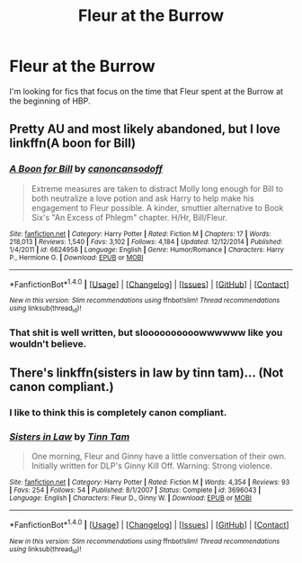 #+TITLE: Fleur at the Burrow

* Fleur at the Burrow
:PROPERTIES:
:Author: ApteryxAustralis
:Score: 4
:DateUnix: 1505972685.0
:DateShort: 2017-Sep-21
:FlairText: Fic Search
:END:
I'm looking for fics that focus on the time that Fleur spent at the Burrow at the beginning of HBP.


** Pretty AU and most likely abandoned, but I love linkffn(A boon for Bill)
:PROPERTIES:
:Author: iambeeblack
:Score: 3
:DateUnix: 1506033046.0
:DateShort: 2017-Sep-22
:END:

*** [[http://www.fanfiction.net/s/6624958/1/][*/A Boon for Bill/*]] by [[https://www.fanfiction.net/u/1223678/canoncansodoff][/canoncansodoff/]]

#+begin_quote
  Extreme measures are taken to distract Molly long enough for Bill to both neutralize a love potion and ask Harry to help make his engagement to Fleur possible. A kinder, smuttier alternative to Book Six's "An Excess of Phlegm" chapter. H/Hr, Bill/Fleur.
#+end_quote

^{/Site/: [[http://www.fanfiction.net/][fanfiction.net]] *|* /Category/: Harry Potter *|* /Rated/: Fiction M *|* /Chapters/: 17 *|* /Words/: 218,013 *|* /Reviews/: 1,540 *|* /Favs/: 3,102 *|* /Follows/: 4,184 *|* /Updated/: 12/12/2014 *|* /Published/: 1/4/2011 *|* /id/: 6624958 *|* /Language/: English *|* /Genre/: Humor/Romance *|* /Characters/: Harry P., Hermione G. *|* /Download/: [[http://www.ff2ebook.com/old/ffn-bot/index.php?id=6624958&source=ff&filetype=epub][EPUB]] or [[http://www.ff2ebook.com/old/ffn-bot/index.php?id=6624958&source=ff&filetype=mobi][MOBI]]}

--------------

*FanfictionBot*^{1.4.0} *|* [[[https://github.com/tusing/reddit-ffn-bot/wiki/Usage][Usage]]] | [[[https://github.com/tusing/reddit-ffn-bot/wiki/Changelog][Changelog]]] | [[[https://github.com/tusing/reddit-ffn-bot/issues/][Issues]]] | [[[https://github.com/tusing/reddit-ffn-bot/][GitHub]]] | [[[https://www.reddit.com/message/compose?to=tusing][Contact]]]

^{/New in this version: Slim recommendations using/ ffnbot!slim! /Thread recommendations using/ linksub(thread_id)!}
:PROPERTIES:
:Author: FanfictionBot
:Score: 1
:DateUnix: 1506033091.0
:DateShort: 2017-Sep-22
:END:


*** That shit is well written, but sloooooooooowwwwww like you wouldn't believe.
:PROPERTIES:
:Author: T0lias
:Score: 1
:DateUnix: 1506045545.0
:DateShort: 2017-Sep-22
:END:


** There's linkffn(sisters in law by tinn tam)... (Not canon compliant.)
:PROPERTIES:
:Author: __Pers
:Score: 1
:DateUnix: 1505985291.0
:DateShort: 2017-Sep-21
:END:

*** I like to think this is completely canon compliant.
:PROPERTIES:
:Author: AutumnSouls
:Score: 2
:DateUnix: 1506004283.0
:DateShort: 2017-Sep-21
:END:


*** [[http://www.fanfiction.net/s/3696043/1/][*/Sisters in Law/*]] by [[https://www.fanfiction.net/u/983391/Tinn-Tam][/Tinn Tam/]]

#+begin_quote
  One morning, Fleur and Ginny have a little conversation of their own. Initially written for DLP's Ginny Kill Off. Warning: Strong violence.
#+end_quote

^{/Site/: [[http://www.fanfiction.net/][fanfiction.net]] *|* /Category/: Harry Potter *|* /Rated/: Fiction M *|* /Words/: 4,354 *|* /Reviews/: 93 *|* /Favs/: 254 *|* /Follows/: 54 *|* /Published/: 8/1/2007 *|* /Status/: Complete *|* /id/: 3696043 *|* /Language/: English *|* /Characters/: Fleur D., Ginny W. *|* /Download/: [[http://www.ff2ebook.com/old/ffn-bot/index.php?id=3696043&source=ff&filetype=epub][EPUB]] or [[http://www.ff2ebook.com/old/ffn-bot/index.php?id=3696043&source=ff&filetype=mobi][MOBI]]}

--------------

*FanfictionBot*^{1.4.0} *|* [[[https://github.com/tusing/reddit-ffn-bot/wiki/Usage][Usage]]] | [[[https://github.com/tusing/reddit-ffn-bot/wiki/Changelog][Changelog]]] | [[[https://github.com/tusing/reddit-ffn-bot/issues/][Issues]]] | [[[https://github.com/tusing/reddit-ffn-bot/][GitHub]]] | [[[https://www.reddit.com/message/compose?to=tusing][Contact]]]

^{/New in this version: Slim recommendations using/ ffnbot!slim! /Thread recommendations using/ linksub(thread_id)!}
:PROPERTIES:
:Author: FanfictionBot
:Score: 1
:DateUnix: 1505985335.0
:DateShort: 2017-Sep-21
:END:
